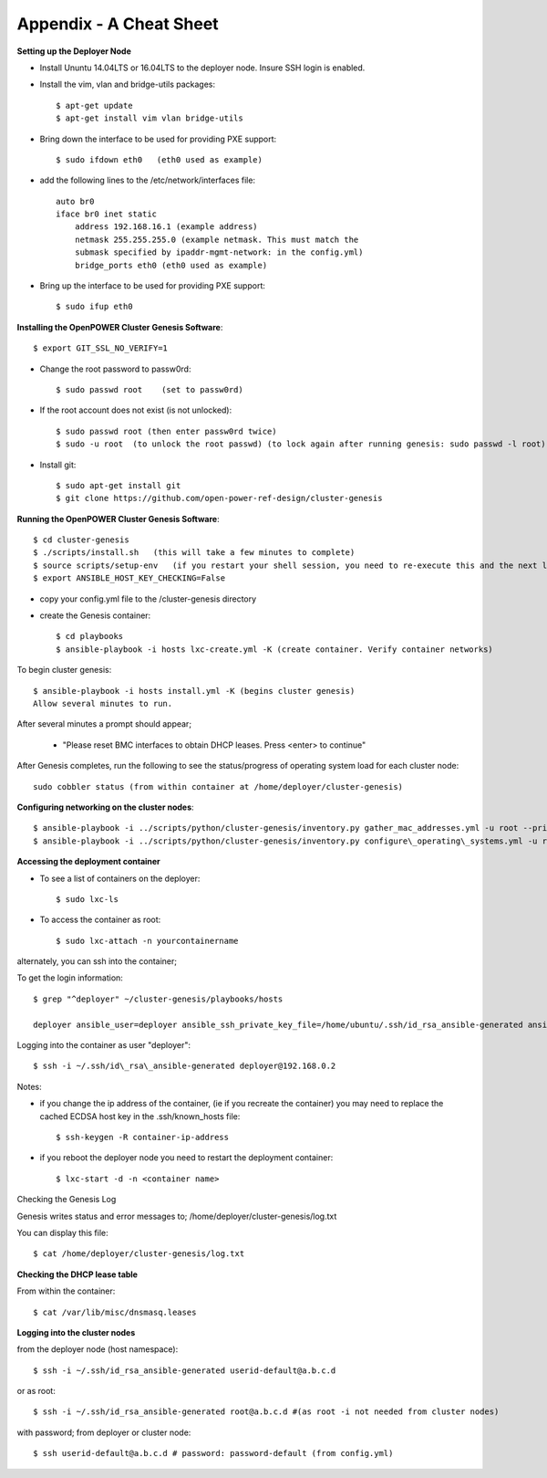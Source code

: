 .. highlight:: none

Appendix - A Cheat Sheet
========================

**Setting up the Deployer Node**

-  Install Ununtu 14.04LTS or 16.04LTS to the deployer node. Insure SSH
   login is enabled.
-  Install the vim, vlan and bridge-utils packages::

    $ apt-get update
    $ apt-get install vim vlan bridge-utils
	
-  Bring down the interface to be used for providing PXE support::

    $ sudo ifdown eth0   (eth0 used as example)
	
-  add the following lines to the /etc/network/interfaces file::

    auto br0
    iface br0 inet static
        address 192.168.16.1 (example address)
        netmask 255.255.255.0 (example netmask. This must match the
        submask specified by ipaddr-mgmt-network: in the config.yml)
        bridge_ports eth0 (eth0 used as example)
			
-  Bring up the interface to be used for providing PXE support::

    $ sudo ifup eth0

**Installing the OpenPOWER Cluster Genesis Software**::

    $ export GIT_SSL_NO_VERIFY=1
	
-  Change the root password to passw0rd::

    $ sudo passwd root    (set to passw0rd)
    
-  If the root account does not exist (is not unlocked)::

    $ sudo passwd root (then enter passw0rd twice)
    $ sudo -u root  (to unlock the root passwd) (to lock again after running genesis: sudo passwd -l root)

-  Install git::

    $ sudo apt-get install git
    $ git clone https://github.com/open-power-ref-design/cluster-genesis

**Running the OpenPOWER Cluster Genesis Software**::

    $ cd cluster-genesis
    $ ./scripts/install.sh   (this will take a few minutes to complete)
    $ source scripts/setup-env   (if you restart your shell session, you need to re-execute this and the next line.
    $ export ANSIBLE_HOST_KEY_CHECKING=False

-  copy your config.yml file to the /cluster-genesis directory
-  create the Genesis container::

    $ cd playbooks
    $ ansible-playbook -i hosts lxc-create.yml -K (create container. Verify container networks)

To begin cluster genesis::
	
    $ ansible-playbook -i hosts install.yml -K (begins cluster genesis)
    Allow several minutes to run.
   
After several minutes a prompt should appear;

   -  "Please reset BMC interfaces to obtain DHCP leases. Press <enter>
      to continue"

After Genesis completes, run the following to see the status/progress of
operating system load for each cluster node::

    sudo cobbler status (from within container at /home/deployer/cluster-genesis)

**Configuring networking on the cluster nodes**::

    $ ansible-playbook -i ../scripts/python/cluster-genesis/inventory.py gather_mac_addresses.yml -u root --private-key=~/.ssh/id\_rsa\_ansible-generated
    $ ansible-playbook -i ../scripts/python/cluster-genesis/inventory.py configure\_operating\_systems.yml -u root --private-key=~/.ssh/id\_rsa\_ansible-generated

**Accessing the deployment container**

-  To see a list of containers on the deployer::

    $ sudo lxc-ls

-  To access the container as root::

    $ sudo lxc-attach -n yourcontainername

alternately, you can ssh into the container;

To get the login information::

    $ grep "^deployer" ~/cluster-genesis/playbooks/hosts

    deployer ansible_user=deployer ansible_ssh_private_key_file=/home/ubuntu/.ssh/id_rsa_ansible-generated ansible_host=192.168.0.2

Logging into the container as user "deployer"::

    $ ssh -i ~/.ssh/id\_rsa\_ansible-generated deployer@192.168.0.2

Notes:

-  if you change the ip address of the container, (ie if you recreate
   the container) you may need to replace the cached ECDSA host key in
   the .ssh/known\_hosts file::

    $ ssh-keygen -R container-ip-address

-  if you reboot the deployer node you need to restart the deployment
   container::

    $ lxc-start -d -n <container name>

Checking the Genesis Log

Genesis writes status and error messages to;
/home/deployer/cluster-genesis/log.txt

You can display this file::

    $ cat /home/deployer/cluster-genesis/log.txt

**Checking the DHCP lease table**

From within the container::

    $ cat /var/lib/misc/dnsmasq.leases

**Logging into the cluster nodes**

from the deployer node (host namespace)::

    $ ssh -i ~/.ssh/id_rsa_ansible-generated userid-default@a.b.c.d

or as root::

    $ ssh -i ~/.ssh/id_rsa_ansible-generated root@a.b.c.d #(as root -i not needed from cluster nodes)

with password; from deployer or cluster node::

    $ ssh userid-default@a.b.c.d # password: password-default (from config.yml)

